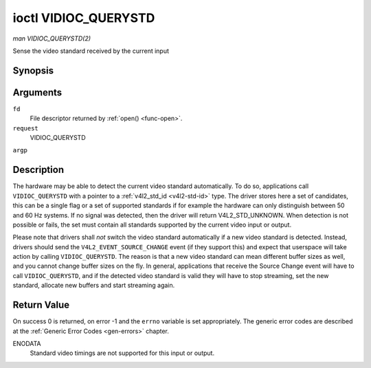 .. -*- coding: utf-8; mode: rst -*-

.. _VIDIOC_QUERYSTD:

*********************
ioctl VIDIOC_QUERYSTD
*********************

*man VIDIOC_QUERYSTD(2)*

Sense the video standard received by the current input


Synopsis
========

.. c:function:: int ioctl( int fd, int request, v4l2_std_id *argp )

Arguments
=========

``fd``
    File descriptor returned by :ref:`open() <func-open>`.

``request``
    VIDIOC_QUERYSTD

``argp``


Description
===========

The hardware may be able to detect the current video standard
automatically. To do so, applications call ``VIDIOC_QUERYSTD`` with a
pointer to a :ref:`v4l2_std_id <v4l2-std-id>` type. The driver
stores here a set of candidates, this can be a single flag or a set of
supported standards if for example the hardware can only distinguish
between 50 and 60 Hz systems. If no signal was detected, then the driver
will return V4L2_STD_UNKNOWN. When detection is not possible or fails,
the set must contain all standards supported by the current video input
or output.

Please note that drivers shall *not* switch the video standard
automatically if a new video standard is detected. Instead, drivers
should send the ``V4L2_EVENT_SOURCE_CHANGE`` event (if they support
this) and expect that userspace will take action by calling
``VIDIOC_QUERYSTD``. The reason is that a new video standard can mean
different buffer sizes as well, and you cannot change buffer sizes on
the fly. In general, applications that receive the Source Change event
will have to call ``VIDIOC_QUERYSTD``, and if the detected video
standard is valid they will have to stop streaming, set the new
standard, allocate new buffers and start streaming again.


Return Value
============

On success 0 is returned, on error -1 and the ``errno`` variable is set
appropriately. The generic error codes are described at the
:ref:`Generic Error Codes <gen-errors>` chapter.

ENODATA
    Standard video timings are not supported for this input or output.


.. ------------------------------------------------------------------------------
.. This file was automatically converted from DocBook-XML with the dbxml
.. library (https://github.com/return42/sphkerneldoc). The origin XML comes
.. from the linux kernel, refer to:
..
.. * https://github.com/torvalds/linux/tree/master/Documentation/DocBook
.. ------------------------------------------------------------------------------

